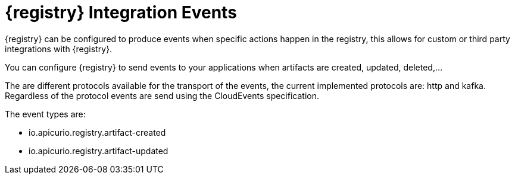 
[id="registry-integrations"]
= {registry} Integration Events

{registry} can be configured to produce events when specific actions happen in the registry, this allows for custom or third party integrations with {registry}.

You can configure {registry} to send events to your applications when artifacts are created, updated, deleted,...

//Only artifact metadata will be send in the event payload, applications will have to query the registry after receiving an event to obtain the artifact content.

The are different protocols available for the transport of the events, the current implemented protocols are: http and kafka. Regardless of the protocol events are send using the CloudEvents specification.

The event types are:

* io.apicurio.registry.artifact-created
* io.apicurio.registry.artifact-updated
//TODO artifact-deleted